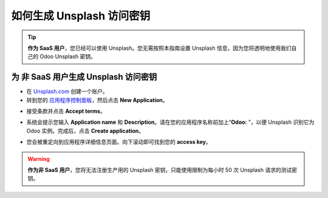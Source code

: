 =======================================================
如何生成 Unsplash 访问密钥
=======================================================

.. tip::
  **作为 SaaS 用户**，您已经可以使用 Unsplash。您无需按照本指南设置 Unsplash 信息，因为您将透明地使用我们自己的 Odoo Unsplash 密钥。

为 **非 SaaS** 用户生成 Unsplash 访问密钥
======================================================

- 在 `Unsplash.com <https://unsplash.com/join>`_ 创建一个账户。

- 转到您的 `应用程序控制面板 <https://unsplash.com/oauth/applications>`_，然后点击 **New Application**。

.. image:: media/create_app.png
    :align: center

- 接受条款并点击 **Accept terms**。

.. image:: media/accept_terms.png
    :align: center

- 系统会提示您输入 **Application name** 和 **Description**。请在您的应用程序名称前加上“**Odoo:** ”，以便 Unsplash 识别它为 Odoo 实例。完成后，点击 **Create application**。

.. image:: media/app_infos.png
    :align: center

- 您会被重定向到应用程序详细信息页面。向下滚动即可找到您的 **access key**。

.. image:: media/access_key.png
    :align: center

.. warning::
  **作为非 SaaS 用户**，您将无法注册生产用的 Unsplash 密钥，只能使用限制为每小时 50 次 Unsplash 请求的测试密钥。

.. seealso::
    * :doc:`unsplash_application_id`
